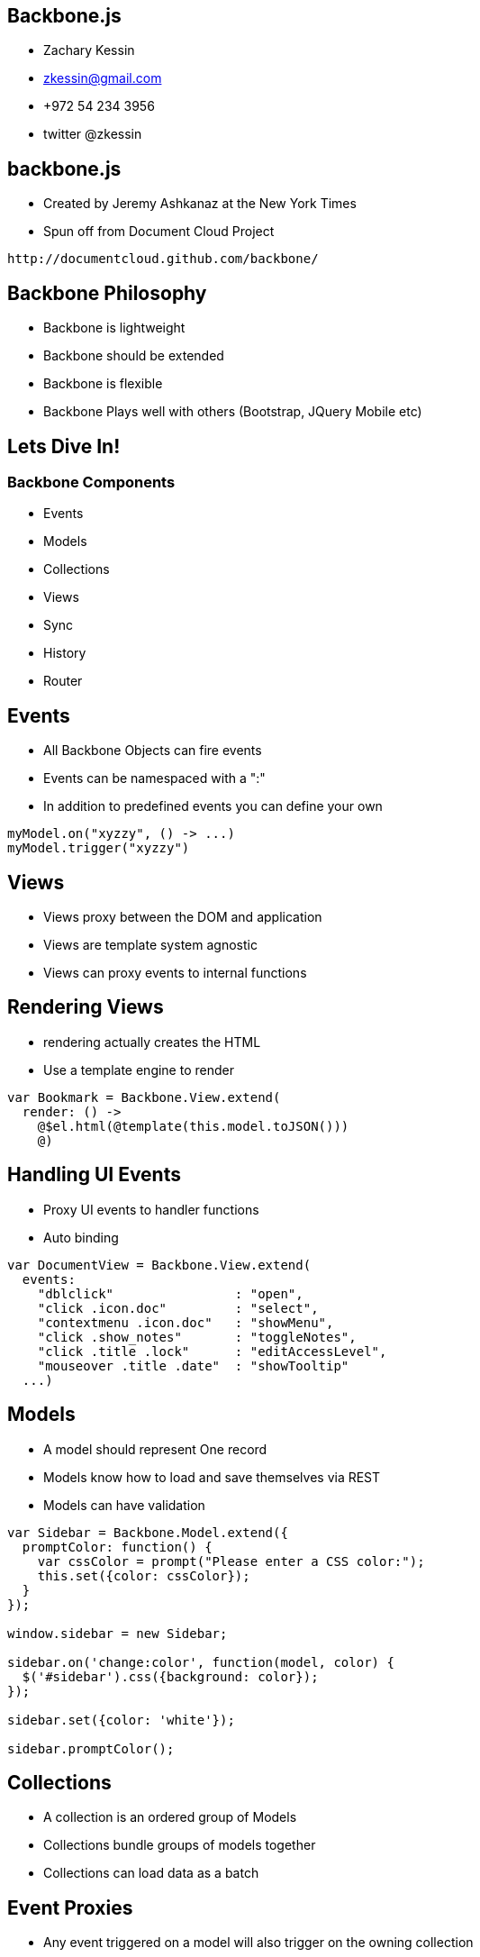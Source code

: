 
== Backbone.js

* Zachary Kessin
* zkessin@gmail.com
* +972 54 234 3956
* twitter @zkessin

== backbone.js
* Created by Jeremy Ashkanaz at the New York Times
* Spun off from Document Cloud Project
........................................
http://documentcloud.github.com/backbone/
........................................

== Backbone Philosophy
* Backbone is lightweight
* Backbone should be extended
* Backbone is flexible
* Backbone Plays well with others (Bootstrap, JQuery Mobile etc)

== Lets Dive In!
=== Backbone Components
* Events
* Models
* Collections
* Views
* Sync
* History
* Router

== Events
* All Backbone Objects can fire events
* Events can be namespaced with a ":"
* In addition to predefined events you can define your own
........................................
myModel.on("xyzzy", () -> ...)
myModel.trigger("xyzzy")
........................................



== Views
* Views proxy between the DOM and application
* Views are template system agnostic 
* Views can proxy events to internal functions

== Rendering Views
* rendering actually creates the HTML
* Use a template engine to render

........................................
var Bookmark = Backbone.View.extend(
  render: () -> 
    @$el.html(@template(this.model.toJSON()))
    @)
........................................

== Handling UI Events
* Proxy UI events to handler functions
* Auto binding

........................................
var DocumentView = Backbone.View.extend(
  events: 
    "dblclick"                : "open",
    "click .icon.doc"         : "select",
    "contextmenu .icon.doc"   : "showMenu",
    "click .show_notes"       : "toggleNotes",
    "click .title .lock"      : "editAccessLevel",
    "mouseover .title .date"  : "showTooltip"
  ...)
........................................

== Models
* A model should represent One record 
* Models know how to load and save themselves via REST
* Models can have validation 
........................................
var Sidebar = Backbone.Model.extend({
  promptColor: function() {
    var cssColor = prompt("Please enter a CSS color:");
    this.set({color: cssColor});
  }
});

window.sidebar = new Sidebar;

sidebar.on('change:color', function(model, color) {
  $('#sidebar').css({background: color});
});

sidebar.set({color: 'white'});

sidebar.promptColor();

........................................

== Collections
* A collection is an ordered group of Models
* Collections bundle groups of models together
* Collections can load data as a batch

== Event Proxies
* Any event triggered on a model will also trigger on the owning collection


== Loading Data
* To load via ajax use ".fetch()"
* If possible load on page load

........................................
<script>
MyCollection.reset(<?php echo json_encode($my_data);?>);
</script>
........................................
== Undescore Methods
* All the underscore methods (map, filter, reduce etc) work on collections

== Sync
* Sync Loads Data
* By Default will load JSON over REST/HTTP
* Plugins for XML, Localstorage, JSONP etc
* Normaly can be ignored
